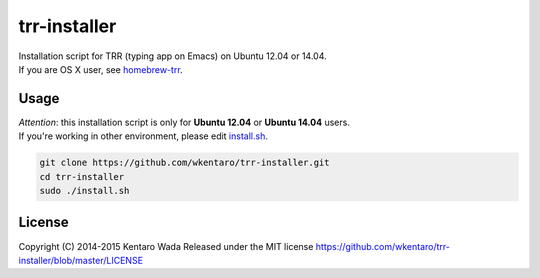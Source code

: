 =============
trr-installer
=============
.. image:: https://travis-ci.org/wkentaro/trr-installer.svg
  :alt: Build Status
  :target: https://travis-ci.org/wkentaro/trr-installer/

.. image:: https://badge.fury.io/gh/wkentaro%2Ftrr-installer.svg
  :target: http://badge.fury.io/gh/wkentaro%2Ftrr-installer

.. image:: https://img.shields.io/badge/license-MIT-blue.svg
  :alt: MIT License
  :target: https://github.com/wkentaro/trr-installer/blob/master/LICENSE


| Installation script for TRR (typing app on Emacs) on Ubuntu 12.04 or 14.04.
| If you are OS X user, see `homebrew-trr <https://github.com/wkentaro/homebrew-trr>`_.

Usage
=====

| *Attention*: this installation script is only for **Ubuntu 12.04** or **Ubuntu 14.04** users.
| If you're working in other environment, please edit `install.sh <https://github.com/wkentaro/trr-installer/blob/master/install.sh>`_.

.. code-block:: sh

  git clone https://github.com/wkentaro/trr-installer.git
  cd trr-installer
  sudo ./install.sh

License
=======
Copyright (C) 2014-2015 Kentaro Wada
Released under the MIT license
https://github.com/wkentaro/trr-installer/blob/master/LICENSE

